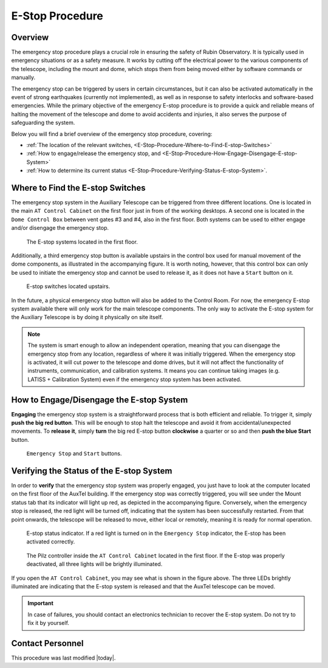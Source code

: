 .. |author| replace:: *David Sanmartim*
.. If there are no contributors, write "none" between the asterisks. Do not remove the substitution.
.. |contributors| replace:: *none*

.. _E-Stop-Procedure:

####################
E-Stop Procedure
####################


.. _E-Stop-Procedure-Overview:

Overview
========

The emergency stop procedure plays a crucial role in ensuring the safety of Rubin Observatory. 
It is typically used in emergency situations or as a safety measure. 
It works by cutting off the electrical power to the various components of the telescope, 
including the mount and dome, which stops them from being moved either by software commands or manually.

The emergency stop can be triggered by users in certain circumstances, but it can also be activated automatically in the event of strong earthquakes 
(currently not implemented), as well as in response to safety interlocks and software-based emergencies. 
While the primary objective of the emergency E-stop procedure is to provide a quick and reliable means of halting the movement of the telescope and dome to avoid accidents and injuries, 
it also serves the purpose of safeguarding the system.

Below you will find a brief overview of the emergency stop procedure, covering:

- :ref:`The location of the relevant switches, <E-Stop-Procedure-Where-to-Find-E-stop-Switches>`
- :ref:`How to engage/release the emergency stop, and <E-Stop-Procedure-How-Engage-Disengage-E-stop-System>`
- :ref:`How to determine its current status <E-Stop-Procedure-Verifying-Status-E-stop-System>`.
  

.. _E-Stop-Procedure-Where-to-Find-E-stop-Switches:

Where to Find the E-stop Switches
=================================

The emergency stop system in the Auxiliary Telescope can be triggered from three different locations. 
One is located in the main ``AT Control Cabinet`` on the first floor just in from of the working desktops. 
A second one is located in the ``Dome Control Box`` between vent gates #3 and #4, also in the first floor. 
Both systems can be used to either engage and/or disengage the emergency stop.

.. figure:: ./_static/e-stop-switches-location.png
    :name: e-stop-switches-location

    The E-stop systems located in the first floor.

Additionally, a third emergency stop button is available upstairs in the control box used for manual movement of the dome components, 
as illustrated in the accompanying figure. 
It is worth noting, however, that this control box can only be used to initiate the emergency stop and cannot be used to release it, 
as it does not have a ``Start`` button on it.

.. figure:: ./_static/e-stop-up-stairs.png
    :name: e-stop-up-stairs

    E-stop switches located upstairs.

In the future, a physical emergency stop button will also be added to the Control Room. 
For now, the emergency E-stop system available there will only work for the main telescope components.
The only way to activate the E-stop system for the Auxiliary Telescope is by doing it physically on site itself.

.. note:: 
    The system is smart enough to allow an independent operation, meaning that you can disengage the emergency stop from any location, 
    regardless of where it was initially triggered. 
    When the emergency stop is activated, it will cut power to the telescope and dome drives, 
    but it will not affect the functionality of instruments, communication, and calibration systems. 
    It means you can continue taking images (e.g. LATISS + Calibration System) even if the emergency stop system has been activated.

.. _E-Stop-Procedure-How-Engage-Disengage-E-stop-System:

How to Engage/Disengage the E-stop System
=========================================

**Engaging** the emergency stop system is a straightforward process that is both efficient and reliable. 
To trigger it, simply **push the big red button**. 
This will be enough to stop halt the telescope and avoid it from accidental/unexpected movements.
To **release it**, simply **turn** the big red E-stop button **clockwise** a quarter or so and then **push the blue Start** button.

.. figure:: ./_static/e-stop-buttons.png
    :name: e-stop-buttons

    ``Emergency Stop`` and ``Start`` buttons.

.. _E-Stop-Procedure-Verifying-Status-E-stop-System:

Verifying the Status of the E-stop System 
=========================================

In order to **verify** that the emergency stop system was properly engaged, you just have to look at the computer located on the first floor of the AuxTel building. 
If the emergency stop was correctly triggered, you will see under the Mount status tab that its indicator will light up red, as depicted in the accompanying figure. 
Conversely, when the emergency stop is released, the red light will be turned off, indicating that the system has been successfully restarted.
From that point onwards, the telescope will be released to move, either local or remotely, meaning it is ready for normal operation.

.. figure:: ./_static/e-stop-indicator-red.png
    :name: e-stop-indicator-red

    E-stop status indicator. If a red light is turned on in the ``Emergency Stop`` indicator,
    the E-stop has been activated correctly.

.. figure:: ./_static/e-stop-eletronics.png
    :name: e-stop-electronics

    The Pilz controller inside the ``AT Control Cabinet`` located in the first floor. 
    If the E-stop was properly deactivated, all three lights will be brightly illuminated.

If you open the ``AT Control Cabinet``, you may see what is shown in the figure above. 
The three LEDs brightly illuminated are indicating that the E-stop system is released and that the AuxTel telescope can be moved.

.. important:: 
    In case of failures, you should contact an electronics technician to recover the E-stop system. Do not try to fix it by yourself.

.. _E-Stop-Procedure-Contact-Personnel:

Contact Personnel
=================

This procedure was last modified |today|.